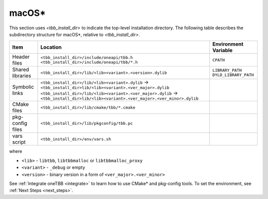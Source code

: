 .. _Mac_OS:

macOS\*
=======

This section uses *<tbb_install_dir>* to indicate the top-level installation directory.
The following table describes the subdirectory structure for macOS\*, relative to *<tbb_install_dir>*.

.. container:: tablenoborder

   .. list-table:: 
      :header-rows: 1

      * - Item     
        - Location     
        - Environment Variable     
      * - Header files     
        - | ``<tbb_install_dir>/include/oneapi/tbb.h``
 	  | ``<tbb_install_dir>/include/oneapi/tbb/*.h``     
        - ``CPATH`` 
      * - Shared libraries
        - ``<tbb_install_dir>/lib/<lib><variant>.<version>.dylib``
        - | ``LIBRARY_PATH``
	  | ``DYLD_LIBRARY_PATH``
      * - Symbolic links
        - | ``<tbb_install_dir>/lib/<lib><variant>.dylib`` -> ``<tbb_install_dir>lib/<lib><variant>.<ver_major>.dylib``
          | ``<tbb_install_dir>/lib/<lib><variant>.<ver_major>.dylib`` -> ``<tbb_install_dir>lib/<lib><variant>.<ver_major>.<ver_minor>.dylib``
        - \ 
      * - CMake files
        - ``<tbb_install_dir>/lib/cmake/tbb/*.cmake``
        - \
      * - pkg-config files
        - ``<tbb_install_dir>/lib/pkgconfig/tbb.pc``
        - \
      * - vars script
        - ``<tbb_install_dir>/env/vars.sh``
        - \

where

* ``<lib>`` - ``libtbb``, ``libtbbmalloc`` or ``libtbbmalloc_proxy``

* ``<variant>`` - ``_debug`` or empty

* ``<version>`` - binary version in a form of ``<ver_major>.<ver_minor>``

See :ref:`Integrate oneTBB <integrate>` to learn how to use CMake* and pkg-config tools.
To set the environment, see :ref:`Next Steps <next_steps>`.
